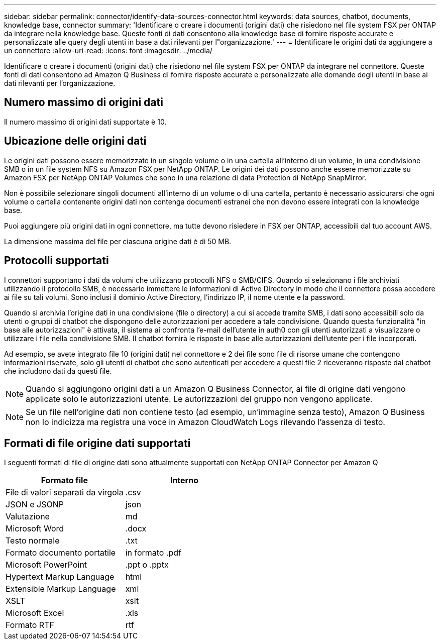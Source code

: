 ---
sidebar: sidebar 
permalink: connector/identify-data-sources-connector.html 
keywords: data sources, chatbot, documents, knowledge base, connector 
summary: 'Identificare o creare i documenti (origini dati) che risiedono nel file system FSX per ONTAP da integrare nella knowledge base. Queste fonti di dati consentono alla knowledge base di fornire risposte accurate e personalizzate alle query degli utenti in base a dati rilevanti per l"organizzazione.' 
---
= Identificare le origini dati da aggiungere a un connettore
:allow-uri-read: 
:icons: font
:imagesdir: ../media/


[role="lead"]
Identificare o creare i documenti (origini dati) che risiedono nel file system FSX per ONTAP da integrare nel connettore. Queste fonti di dati consentono ad Amazon Q Business di fornire risposte accurate e personalizzate alle domande degli utenti in base ai dati rilevanti per l'organizzazione.



== Numero massimo di origini dati

Il numero massimo di origini dati supportate è 10.



== Ubicazione delle origini dati

Le origini dati possono essere memorizzate in un singolo volume o in una cartella all'interno di un volume, in una condivisione SMB o in un file system NFS su Amazon FSX per NetApp ONTAP. Le origini dei dati possono anche essere memorizzate su Amazon FSX per NetApp ONTAP Volumes che sono in una relazione di data Protection di NetApp SnapMirror.

Non è possibile selezionare singoli documenti all'interno di un volume o di una cartella, pertanto è necessario assicurarsi che ogni volume o cartella contenente origini dati non contenga documenti estranei che non devono essere integrati con la knowledge base.

Puoi aggiungere più origini dati in ogni connettore, ma tutte devono risiedere in FSX per ONTAP, accessibili dal tuo account AWS.

La dimensione massima del file per ciascuna origine dati è di 50 MB.



== Protocolli supportati

I connettori supportano i dati da volumi che utilizzano protocolli NFS o SMB/CIFS. Quando si selezionano i file archiviati utilizzando il protocollo SMB, è necessario immettere le informazioni di Active Directory in modo che il connettore possa accedere ai file su tali volumi. Sono inclusi il dominio Active Directory, l'indirizzo IP, il nome utente e la password.

Quando si archivia l'origine dati in una condivisione (file o directory) a cui si accede tramite SMB, i dati sono accessibili solo da utenti o gruppi di chatbot che dispongono delle autorizzazioni per accedere a tale condivisione. Quando questa funzionalità "in base alle autorizzazioni" è attivata, il sistema ai confronta l'e-mail dell'utente in auth0 con gli utenti autorizzati a visualizzare o utilizzare i file nella condivisione SMB. Il chatbot fornirà le risposte in base alle autorizzazioni dell'utente per i file incorporati.

Ad esempio, se avete integrato file 10 (origini dati) nel connettore e 2 dei file sono file di risorse umane che contengono informazioni riservate, solo gli utenti di chatbot che sono autenticati per accedere a questi file 2 riceveranno risposte dal chatbot che includono dati da questi file.


NOTE: Quando si aggiungono origini dati a un Amazon Q Business Connector, ai file di origine dati vengono applicate solo le autorizzazioni utente. Le autorizzazioni del gruppo non vengono applicate.


NOTE: Se un file nell'origine dati non contiene testo (ad esempio, un'immagine senza testo), Amazon Q Business non lo indicizza ma registra una voce in Amazon CloudWatch Logs rilevando l'assenza di testo.



== Formati di file origine dati supportati

I seguenti formati di file di origine dati sono attualmente supportati con NetApp ONTAP Connector per Amazon Q

[cols="2*"]
|===
| Formato file | Interno 


| File di valori separati da virgola | .csv 


| JSON e JSONP | json 


| Valutazione | md 


| Microsoft Word | .docx 


| Testo normale | .txt 


| Formato documento portatile | in formato .pdf 


| Microsoft PowerPoint | .ppt o .pptx 


| Hypertext Markup Language | html 


| Extensible Markup Language | xml 


| XSLT | xslt 


| Microsoft Excel | .xls 


| Formato RTF | rtf 
|===